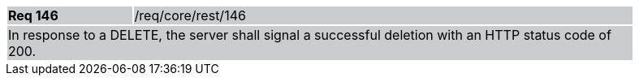 [width="90%",cols="20%,80%"]
|===
|*Req 146* {set:cellbgcolor:#CACCCE}|/req/core/rest/146
2+|In response to a DELETE, the server shall signal a successful deletion with an HTTP status code of 200.
|===
